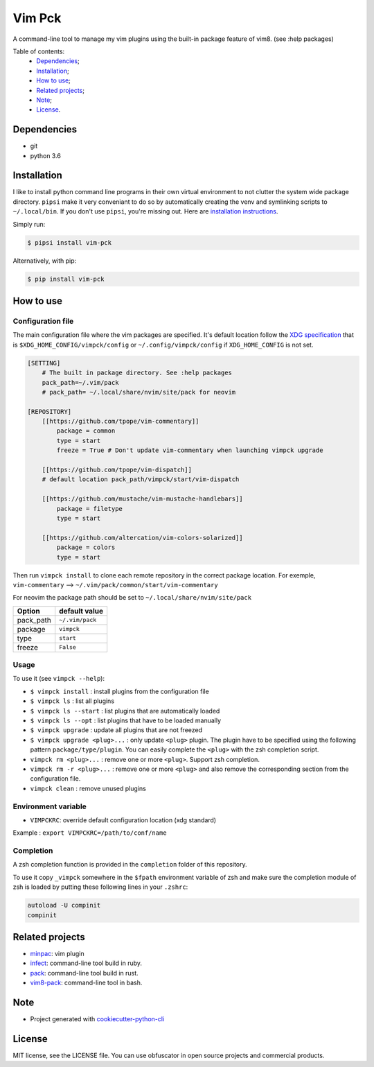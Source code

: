 Vim Pck
=======

|Build Status| |Coverage Status|

A command-line tool to manage my vim plugins using the built-in package
feature of vim8. (see :help packages)

|install| |list| |upgrade|


Table of contents:
 * `Dependencies`_;
 * `Installation`_;
 * `How to use`_;
 * `Related projects`_;
 * `Note`_;
 * `License`_.

Dependencies
------------

-  git
-  python 3.6

Installation
------------

I like to install python command line programs in their own virtual
environment to not clutter the system wide package directory. ``pipsi``
make it very conveniant to do so by automatically creating the venv and
symlinking scripts to ``~/.local/bin``. If you don't use ``pipsi``,
you're missing out. Here are `installation
instructions <https://github.com/mitsuhiko/pipsi#readme>`_.

Simply run:

.. code:: shell

    $ pipsi install vim-pck

Alternatively, with pip:

.. code:: shell

    $ pip install vim-pck

How to use
----------

Configuration file
~~~~~~~~~~~~~~~~~~

The main configuration file where the vim packages are specified. It's
default location follow the `XDG specification <https://specifications.freedesktop.org/basedir-spec/basedir-spec-latest.html>`_
that is ``$XDG_HOME_CONFIG/vimpck/config`` or
``~/.config/vimpck/config`` if ``XDG_HOME_CONFIG`` is not set.

.. code:: dosini

    [SETTING]
        # The built in package directory. See :help packages
        pack_path=~/.vim/pack
        # pack_path= ~/.local/share/nvim/site/pack for neovim

    [REPOSITORY]
        [[https://github.com/tpope/vim-commentary]]
            package = common
            type = start
            freeze = True # Don't update vim-commentary when launching vimpck upgrade

        [[https://github.com/tpope/vim-dispatch]]
        # default location pack_path/vimpck/start/vim-dispatch

        [[https://github.com/mustache/vim-mustache-handlebars]]
            package = filetype
            type = start

        [[https://github.com/altercation/vim-colors-solarized]]
            package = colors
            type = start

Then run ``vimpck install`` to clone each remote repository in the
correct package location. For exemple, ``vim-commentary`` -->
``~/.vim/pack/common/start/vim-commentary``

For neovim the package path should be set to
``~/.local/share/nvim/site/pack``

+--------------+-------------------+
| Option       | default value     |
+==============+===================+
| pack\_path   | ``~/.vim/pack``   |
+--------------+-------------------+
| package      | ``vimpck``        |
+--------------+-------------------+
| type         | ``start``         |
+--------------+-------------------+
| freeze       | ``False``         |
+--------------+-------------------+

Usage
~~~~~

To use it (see ``vimpck --help``):

-  ``$ vimpck install`` : install plugins from the configuration file
-  ``$ vimpck ls`` : list all plugins
-  ``$ vimpck ls --start`` : list plugins that are automatically loaded
-  ``$ vimpck ls --opt`` : list plugins that have to be loaded manually
-  ``$ vimpck upgrade`` : update all plugins that are not freezed
-  ``$ vimpck upgrade <plug>...`` : only update ``<plug>`` plugin. The
   plugin have to be specified using the following pattern
   ``package/type/plugin``. You can easily complete the ``<plug>`` with
   the zsh completion script.
-  ``vimpck rm <plug>...`` : remove one or more ``<plug>``. Support zsh
   completion.
-  ``vimpck rm -r <plug>...`` : remove one or more ``<plug>`` and also
   remove the corresponding section from the configuration file.
-  ``vimpck clean`` : remove unused plugins

Environment variable
~~~~~~~~~~~~~~~~~~~~

-  ``VIMPCKRC``: override default configuration location (xdg standard)

Example : ``export VIMPCKRC=/path/to/conf/name``

Completion
~~~~~~~~~~

A zsh completion function is provided in the ``completion`` folder of
this repository.

To use it copy ``_vimpck`` somewhere in the ``$fpath`` environment
variable of zsh and make sure the completion module of zsh is loaded by
putting these following lines in your ``.zshrc``:

.. code:: bash

    autoload -U compinit
    compinit

Related projects
----------------

-  `minpac <https://github.com/k-takata/minpac>`_: vim plugin
-  `infect <https://github.com/csexton/infect>`_: command-line tool
   build in ruby.
-  `pack <https://github.com/maralla/pack>`_: command-line tool build
   in rust.
-  `vim8-pack <https://github.com/mkarpoff/vim8-pack>`_: command-line
   tool in bash.

Note
----

-  Project generated with
   `cookiecutter-python-cli <https://github.com/nvie/cookiecutter-python-cli>`_

License
-------

MIT license, see the LICENSE file. You can use obfuscator in open source
projects and commercial products.

.. _Dependencies: #dependencies
.. _Installation: #installation
.. _How to use: #how-to-use
.. _Related projects: #related-projects
.. _Note: #note
.. _License: #license

.. |Build Status| image:: https://travis-ci.org/nicodebo/vim-pck.svg?branch=master
   :target: https://travis-ci.org/nicodebo/vim-pck
.. |Coverage Status| image:: https://coveralls.io/repos/github/nicodebo/vim-pck/badge.svg?branch=master
   :target: https://coveralls.io/github/nicodebo/vim-pck?branch=master
.. |install| image:: screenshot/install.jpg
.. |list| image:: screenshot/ls.jpg
.. |upgrade| image:: screenshot/upgrade.jpg
